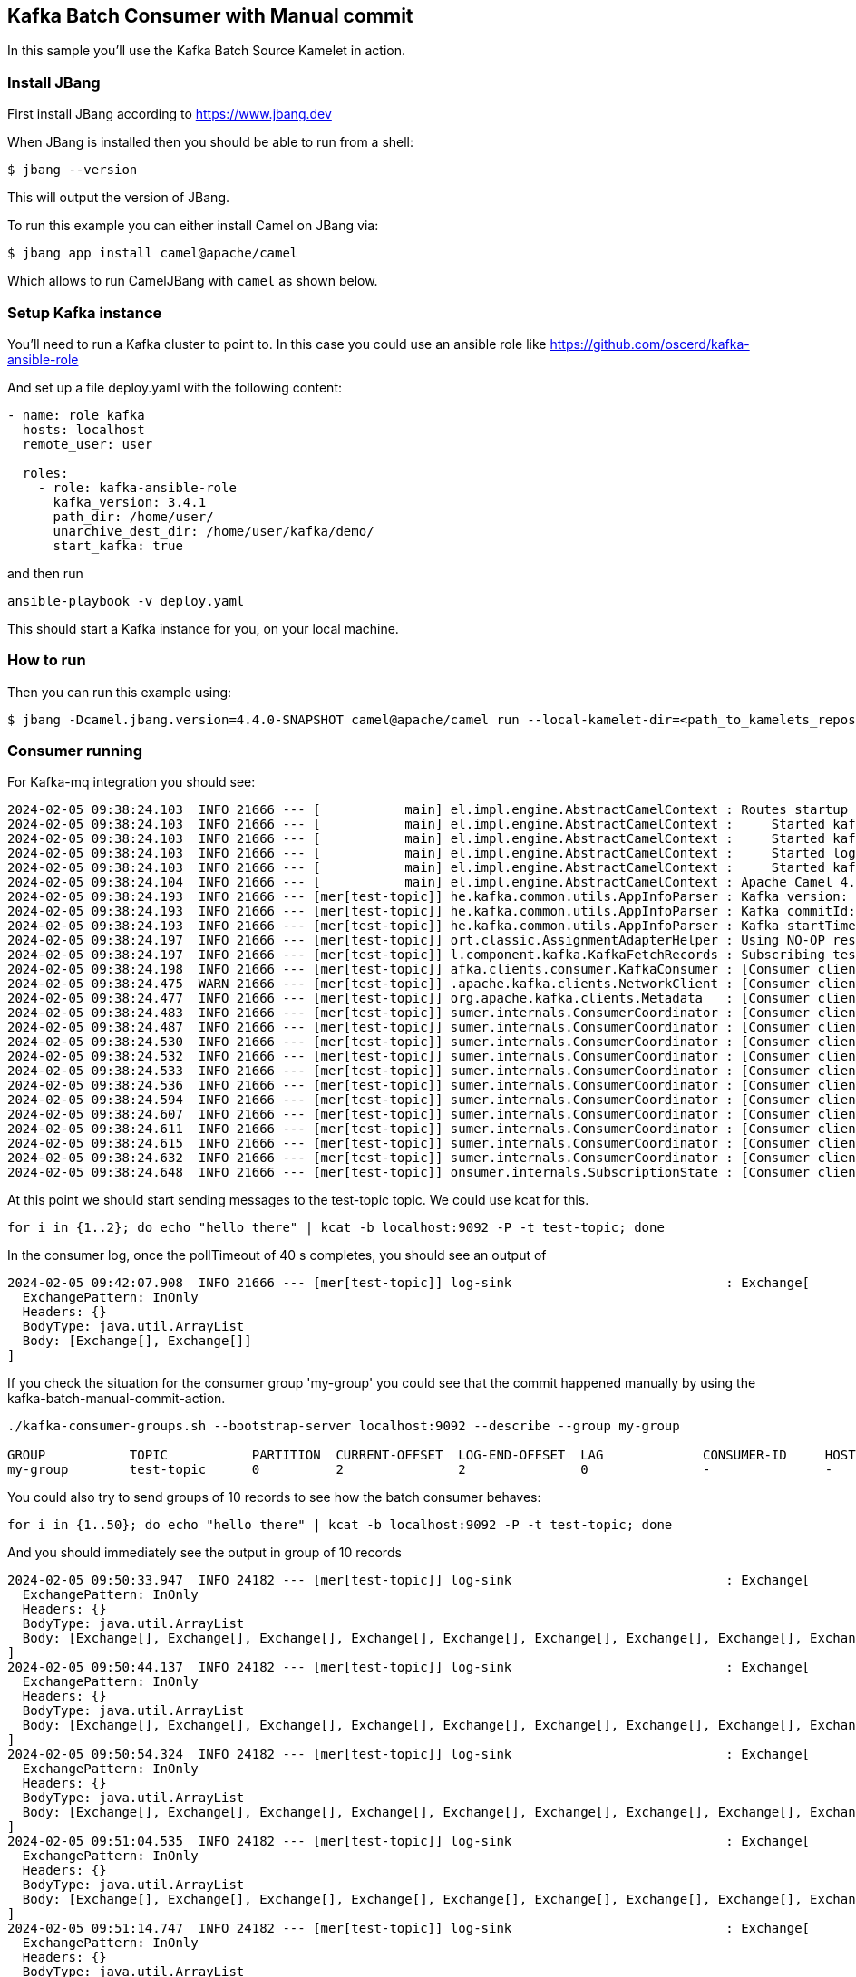 == Kafka Batch Consumer with Manual commit

In this sample you'll use the Kafka Batch Source Kamelet in action.

=== Install JBang

First install JBang according to https://www.jbang.dev

When JBang is installed then you should be able to run from a shell:

[source,sh]
----
$ jbang --version
----

This will output the version of JBang.

To run this example you can either install Camel on JBang via:

[source,sh]
----
$ jbang app install camel@apache/camel
----

Which allows to run CamelJBang with `camel` as shown below.

=== Setup Kafka instance

You'll need to run a Kafka cluster to point to. In this case you could use an ansible role like https://github.com/oscerd/kafka-ansible-role

And set up a file deploy.yaml with the following content:

```yaml
- name: role kafka
  hosts: localhost
  remote_user: user
  
  roles:
    - role: kafka-ansible-role
      kafka_version: 3.4.1
      path_dir: /home/user/
      unarchive_dest_dir: /home/user/kafka/demo/
      start_kafka: true
```

and then run

```shell script
ansible-playbook -v deploy.yaml
```

This should start a Kafka instance for you, on your local machine.

=== How to run

Then you can run this example using:

[source,sh]
----
$ jbang -Dcamel.jbang.version=4.4.0-SNAPSHOT camel@apache/camel run --local-kamelet-dir=<path_to_kamelets_repository> kafka-batch-log.yaml
----

=== Consumer running

For Kafka-mq integration you should see:

[source,sh]
----
2024-02-05 09:38:24.103  INFO 21666 --- [           main] el.impl.engine.AbstractCamelContext : Routes startup (started:4)
2024-02-05 09:38:24.103  INFO 21666 --- [           main] el.impl.engine.AbstractCamelContext :     Started kafka-to-log (kamelet://kafka-batch-not-secured-source)
2024-02-05 09:38:24.103  INFO 21666 --- [           main] el.impl.engine.AbstractCamelContext :     Started kafka-batch-not-secured-source-1 (kafka://test-topic)
2024-02-05 09:38:24.103  INFO 21666 --- [           main] el.impl.engine.AbstractCamelContext :     Started log-sink-2 (kamelet://source)
2024-02-05 09:38:24.103  INFO 21666 --- [           main] el.impl.engine.AbstractCamelContext :     Started kafka-batch-manual-commit-action-3 (kamelet://source)
2024-02-05 09:38:24.104  INFO 21666 --- [           main] el.impl.engine.AbstractCamelContext : Apache Camel 4.4.0-SNAPSHOT (kafka-batch-log) started in 354ms (build:0ms init:0ms start:354ms)
2024-02-05 09:38:24.193  INFO 21666 --- [mer[test-topic]] he.kafka.common.utils.AppInfoParser : Kafka version: 3.6.1
2024-02-05 09:38:24.193  INFO 21666 --- [mer[test-topic]] he.kafka.common.utils.AppInfoParser : Kafka commitId: 5e3c2b738d253ff5
2024-02-05 09:38:24.193  INFO 21666 --- [mer[test-topic]] he.kafka.common.utils.AppInfoParser : Kafka startTimeMs: 1707122304192
2024-02-05 09:38:24.197  INFO 21666 --- [mer[test-topic]] ort.classic.AssignmentAdapterHelper : Using NO-OP resume strategy
2024-02-05 09:38:24.197  INFO 21666 --- [mer[test-topic]] l.component.kafka.KafkaFetchRecords : Subscribing test-topic-Thread 0 to topic test-topic
2024-02-05 09:38:24.198  INFO 21666 --- [mer[test-topic]] afka.clients.consumer.KafkaConsumer : [Consumer clientId=consumer-my-group-1, groupId=my-group] Subscribed to topic(s): test-topic
2024-02-05 09:38:24.475  WARN 21666 --- [mer[test-topic]] .apache.kafka.clients.NetworkClient : [Consumer clientId=consumer-my-group-1, groupId=my-group] Error while fetching metadata with correlation id 2 : {test-topic=LEADER_NOT_AVAILABLE}
2024-02-05 09:38:24.477  INFO 21666 --- [mer[test-topic]] org.apache.kafka.clients.Metadata   : [Consumer clientId=consumer-my-group-1, groupId=my-group] Cluster ID: VxYjgKU6RGSnOeHWuObnwA
2024-02-05 09:38:24.483  INFO 21666 --- [mer[test-topic]] sumer.internals.ConsumerCoordinator : [Consumer clientId=consumer-my-group-1, groupId=my-group] Discovered group coordinator ghost:9092 (id: 2147483647 rack: null)
2024-02-05 09:38:24.487  INFO 21666 --- [mer[test-topic]] sumer.internals.ConsumerCoordinator : [Consumer clientId=consumer-my-group-1, groupId=my-group] (Re-)joining group
2024-02-05 09:38:24.530  INFO 21666 --- [mer[test-topic]] sumer.internals.ConsumerCoordinator : [Consumer clientId=consumer-my-group-1, groupId=my-group] Request joining group due to: need to re-join with the given member-id: consumer-my-group-1-0a444d13-3462-4037-99cc-2f088b28d8af
2024-02-05 09:38:24.532  INFO 21666 --- [mer[test-topic]] sumer.internals.ConsumerCoordinator : [Consumer clientId=consumer-my-group-1, groupId=my-group] Request joining group due to: rebalance failed due to 'The group member needs to have a valid member id before actually entering a consumer group.' (MemberIdRequiredException)
2024-02-05 09:38:24.533  INFO 21666 --- [mer[test-topic]] sumer.internals.ConsumerCoordinator : [Consumer clientId=consumer-my-group-1, groupId=my-group] (Re-)joining group
2024-02-05 09:38:24.536  INFO 21666 --- [mer[test-topic]] sumer.internals.ConsumerCoordinator : [Consumer clientId=consumer-my-group-1, groupId=my-group] Successfully joined group with generation Generation{generationId=1, memberId='consumer-my-group-1-0a444d13-3462-4037-99cc-2f088b28d8af', protocol='range'}
2024-02-05 09:38:24.594  INFO 21666 --- [mer[test-topic]] sumer.internals.ConsumerCoordinator : [Consumer clientId=consumer-my-group-1, groupId=my-group] Finished assignment for group at generation 1: {consumer-my-group-1-0a444d13-3462-4037-99cc-2f088b28d8af=Assignment(partitions=[test-topic-0])}
2024-02-05 09:38:24.607  INFO 21666 --- [mer[test-topic]] sumer.internals.ConsumerCoordinator : [Consumer clientId=consumer-my-group-1, groupId=my-group] Successfully synced group in generation Generation{generationId=1, memberId='consumer-my-group-1-0a444d13-3462-4037-99cc-2f088b28d8af', protocol='range'}
2024-02-05 09:38:24.611  INFO 21666 --- [mer[test-topic]] sumer.internals.ConsumerCoordinator : [Consumer clientId=consumer-my-group-1, groupId=my-group] Notifying assignor about the new Assignment(partitions=[test-topic-0])
2024-02-05 09:38:24.615  INFO 21666 --- [mer[test-topic]] sumer.internals.ConsumerCoordinator : [Consumer clientId=consumer-my-group-1, groupId=my-group] Adding newly assigned partitions: test-topic-0
2024-02-05 09:38:24.632  INFO 21666 --- [mer[test-topic]] sumer.internals.ConsumerCoordinator : [Consumer clientId=consumer-my-group-1, groupId=my-group] Found no committed offset for partition test-topic-0
2024-02-05 09:38:24.648  INFO 21666 --- [mer[test-topic]] onsumer.internals.SubscriptionState : [Consumer clientId=consumer-my-group-1, groupId=my-group] Resetting offset for partition test-topic-0 to position FetchPosition{offset=0, offsetEpoch=Optional.empty, currentLeader=LeaderAndEpoch{leader=Optional[ghost:9092 (id: 0 rack: null)], epoch=0}}.
----

At this point we should start sending messages to the test-topic topic. We could use kcat for this.

[source,sh]
----
for i in {1..2}; do echo "hello there" | kcat -b localhost:9092 -P -t test-topic; done
----

In the consumer log, once the pollTimeout of 40 s completes, you should see an output of

[source,sh]
----
2024-02-05 09:42:07.908  INFO 21666 --- [mer[test-topic]] log-sink                            : Exchange[
  ExchangePattern: InOnly
  Headers: {}
  BodyType: java.util.ArrayList
  Body: [Exchange[], Exchange[]]
]
----

If you check the situation for the consumer group 'my-group' you could see that the commit happened manually by using the kafka-batch-manual-commit-action.

[source,sh]
----
./kafka-consumer-groups.sh --bootstrap-server localhost:9092 --describe --group my-group

GROUP           TOPIC           PARTITION  CURRENT-OFFSET  LOG-END-OFFSET  LAG             CONSUMER-ID     HOST            CLIENT-ID
my-group        test-topic      0          2               2               0               -               -               -
----

You could also try to send groups of 10 records to see how the batch consumer behaves:

[source,sh]
----
for i in {1..50}; do echo "hello there" | kcat -b localhost:9092 -P -t test-topic; done
----

And you should immediately see the output in group of 10 records

[source,sh]
----
2024-02-05 09:50:33.947  INFO 24182 --- [mer[test-topic]] log-sink                            : Exchange[
  ExchangePattern: InOnly
  Headers: {}
  BodyType: java.util.ArrayList
  Body: [Exchange[], Exchange[], Exchange[], Exchange[], Exchange[], Exchange[], Exchange[], Exchange[], Exchange[], Exchange[]]
]
2024-02-05 09:50:44.137  INFO 24182 --- [mer[test-topic]] log-sink                            : Exchange[
  ExchangePattern: InOnly
  Headers: {}
  BodyType: java.util.ArrayList
  Body: [Exchange[], Exchange[], Exchange[], Exchange[], Exchange[], Exchange[], Exchange[], Exchange[], Exchange[], Exchange[]]
]
2024-02-05 09:50:54.324  INFO 24182 --- [mer[test-topic]] log-sink                            : Exchange[
  ExchangePattern: InOnly
  Headers: {}
  BodyType: java.util.ArrayList
  Body: [Exchange[], Exchange[], Exchange[], Exchange[], Exchange[], Exchange[], Exchange[], Exchange[], Exchange[], Exchange[]]
]
2024-02-05 09:51:04.535  INFO 24182 --- [mer[test-topic]] log-sink                            : Exchange[
  ExchangePattern: InOnly
  Headers: {}
  BodyType: java.util.ArrayList
  Body: [Exchange[], Exchange[], Exchange[], Exchange[], Exchange[], Exchange[], Exchange[], Exchange[], Exchange[], Exchange[]]
]
2024-02-05 09:51:14.747  INFO 24182 --- [mer[test-topic]] log-sink                            : Exchange[
  ExchangePattern: InOnly
  Headers: {}
  BodyType: java.util.ArrayList
  Body: [Exchange[], Exchange[], Exchange[], Exchange[], Exchange[], Exchange[], Exchange[], Exchange[], Exchange[], Exchange[]]
]
----

For the aim of this example the payload of the records is not important.

If you check again the offset for the consumers of my-group group you'll notice we are at offset 52 now.

[source,sh]
----
./kafka-consumer-groups.sh --bootstrap-server localhost:9092 --describe --group my-group

GROUP           TOPIC           PARTITION  CURRENT-OFFSET  LOG-END-OFFSET  LAG             CONSUMER-ID                                              HOST            CLIENT-ID
my-group        test-topic      0          52              52              0               -                                                        -               -
----

=== Help and contributions

If you hit any problem using Camel or have some feedback, then please
https://camel.apache.org/community/support/[let us know].

We also love contributors, so
https://camel.apache.org/community/contributing/[get involved] :-)

The Camel riders!
